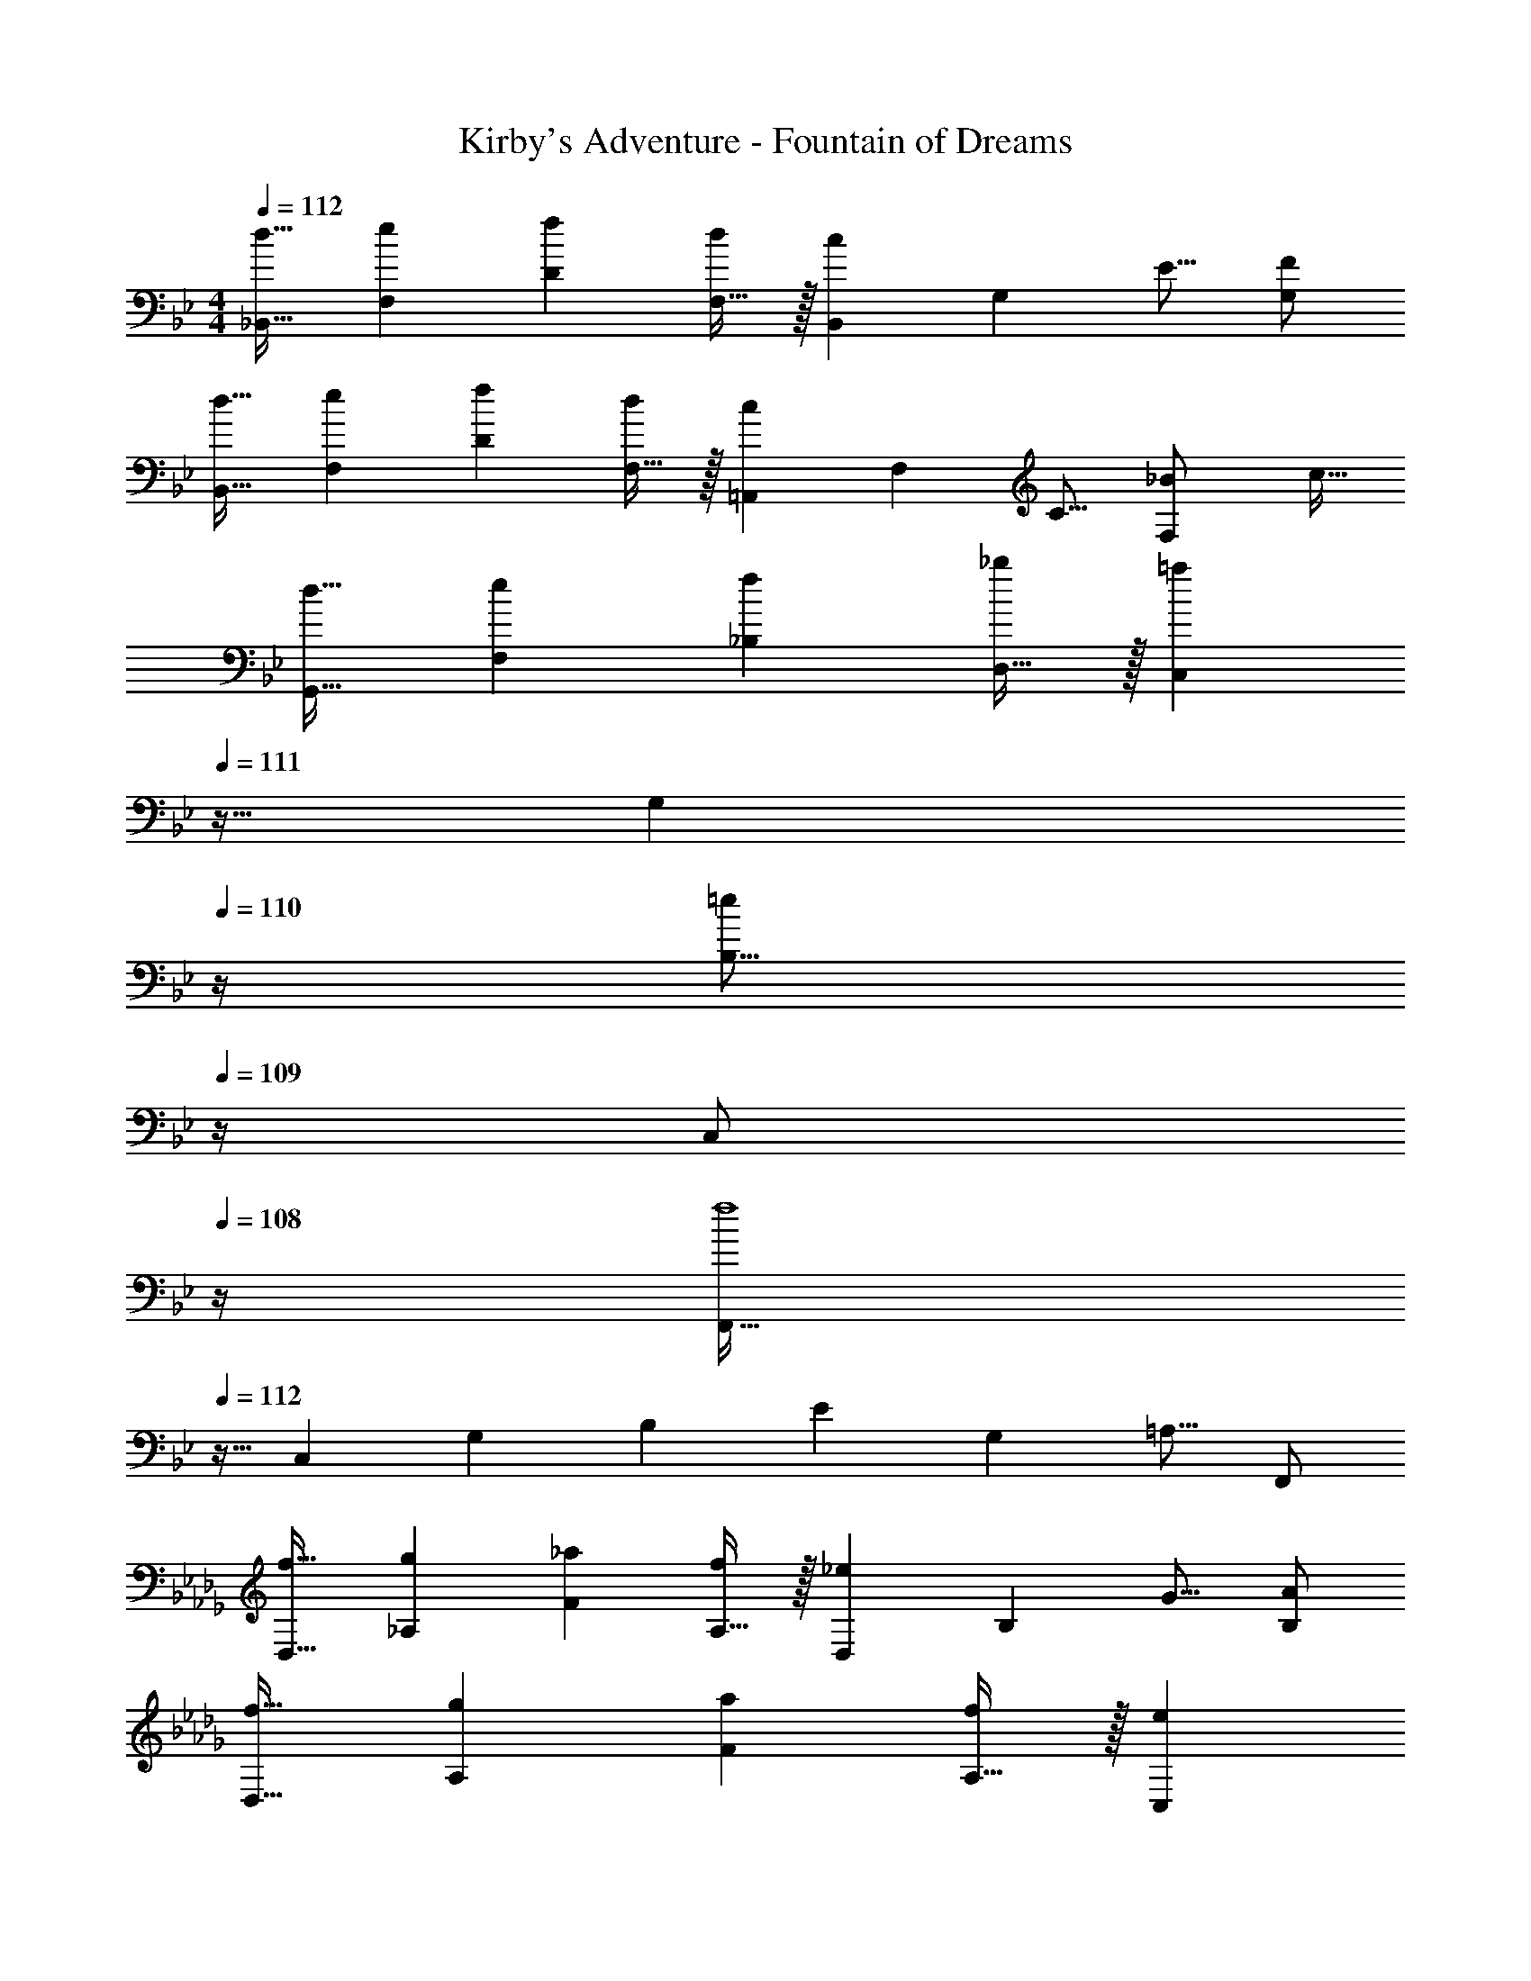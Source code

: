X: 1
T: Kirby's Adventure - Fountain of Dreams
Z: ABC Generated by Starbound Composer
L: 1/4
M: 4/4
Q: 1/4=112
K: Bb
[z17/32d19/32_B,,19/32] [z/e53/96F,53/96] [z/f53/96D53/96] [F,15/32d53/96] z/32 [z/B,,121/224c321/224] [z15/32G,121/224] [z/E9/16] [G,/F5/9] 
[z17/32d19/32B,,19/32] [z/e53/96F,53/96] [z/f53/96D53/96] [F,15/32d53/96] z/32 [z/=A,,121/224c321/224] [z15/32F,121/224] [z/C9/16] [z/4_B5/18F,/] [z/4c9/32] 
[z17/32d19/32G,,19/32] [z/e53/96F,53/96] [z/f53/96_B,53/96] [D,15/32_b53/96] z/32 [z7/32C,121/224=a163/160] 
Q: 1/4=111
z9/32 [z7/32G,121/224] 
Q: 1/4=110
z/4 [z/4B,9/16=e29/28] 
Q: 1/4=109
z/4 [z/4C,/] 
Q: 1/4=108
z/4 
[z/4F,,19/32f4] 
Q: 1/4=112
z9/32 [z/C,53/96] [z/G,53/96] [z/B,53/96] [z/E121/224] [z15/32G,121/224] [z/=A,9/16] F,,/ 
K: Db
[z17/32f19/32D,19/32] [z/g53/96_A,53/96] [z/_a53/96F53/96] [A,15/32f53/96] z/32 [z/D,121/224_e321/224] [z15/32B,121/224] [z/G9/16] [B,/A5/9] 
[z17/32f19/32D,19/32] [z/g53/96A,53/96] [z/a53/96F53/96] [A,15/32f53/96] z/32 [z15/32C,121/224e321/224] 
Q: 1/4=111
z/32 [z15/32A,121/224] [z/E9/16] 
Q: 1/4=110
[z/4d5/18A,/] [z/4e9/32] 
Q: 1/4=112
[z17/32f19/32E,19/32] [z/B,53/96B33/32] [z/=G53/96] [z/=d53/96E,53/96] [z/F,121/224c49/32] [z15/32C121/224] [z/=A9/16] [z/4B5/18F,5/18] [=G,/5c9/32] z/20 
[z17/32A,19/32B95/24] [z/E53/96] [z/B53/96] [z/E53/96] [z7/32A,121/224] 
Q: 1/4=111
z9/32 [z7/32E121/224] 
Q: 1/4=110
z/4 [z/4B9/16] 
Q: 1/4=109
z/4 [z/4E5/9] 
Q: 1/4=108
z/4 
[z/4A,19/32] 
Q: 1/4=112
z9/32 [z/E53/96] [z/B53/96] [z/E53/96] [z/A,121/224] [z15/32E121/224] [z/B9/16] [z/E5/9] 
[z17/32A,19/32] [z/E53/96] [z/B53/96] [z/E53/96] [z/A,121/224] [z15/32E121/224] [z/B9/16] [z/E5/9] 
[z17/32A,19/32] [z/E53/96] [z/B53/96] [z/E53/96] [z/A,121/224] [z15/32E121/224] [z/B9/16] E/ 

